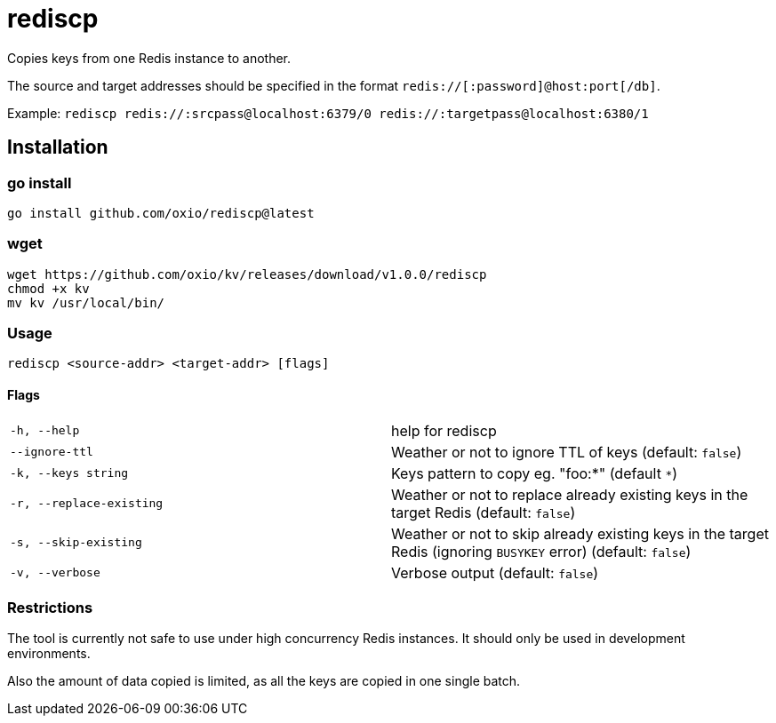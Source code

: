 = rediscp

Copies keys from one Redis instance to another.

The source and target addresses should be specified in the format `redis://[:password]@host:port[/db]`.

Example:
`rediscp redis://:srcpass@localhost:6379/0 redis://:targetpass@localhost:6380/1`

== Installation

=== go install

----
go install github.com/oxio/rediscp@latest
----

=== wget

----
wget https://github.com/oxio/kv/releases/download/v1.0.0/rediscp
chmod +x kv
mv kv /usr/local/bin/
----

=== Usage
`rediscp <source-addr> <target-addr> [flags]`

==== Flags


[cols="1,1"]
|===
| `-h, --help`
| help for rediscp

| `--ignore-ttl`
| Weather or not to ignore TTL of keys (default: `false`)

| `-k, --keys string`
| Keys pattern to copy eg. "foo:*" (default `*`)

| `-r, --replace-existing`
| Weather or not to replace already existing keys in the target Redis (default: `false`)

| `-s, --skip-existing`
| Weather or not to skip already existing keys in the target Redis (ignoring `BUSYKEY` error) (default: `false`)

| `-v, --verbose`
| Verbose output (default: `false`)
|===

=== Restrictions

The tool is currently not safe to use under high concurrency Redis instances. It should only be used in development environments.

Also the amount of data copied is limited, as all the keys are copied in one single batch.
